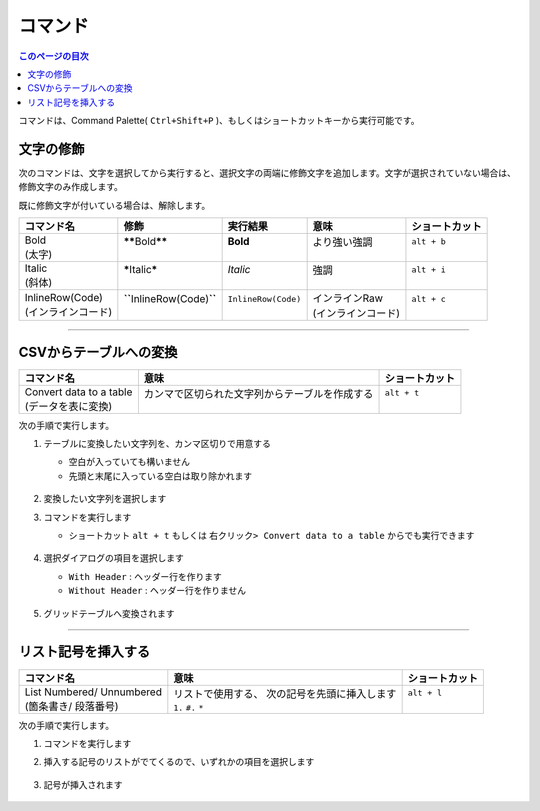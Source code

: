 コマンド
#########

.. contents:: このページの目次
   :depth: 2
   :local:


コマンドは、Command Palette( ``Ctrl+Shift+P`` )、もしくはショートカットキーから実行可能です。


文字の修飾
**********

次のコマンドは、文字を選択してから実行すると、選択文字の両端に修飾文字を追加します。文字が選択されていない場合は、修飾文字のみ作成します。

既に修飾文字が付いている場合は、解除します。


+---------------------+------------------------------------+----------------------+---------------------+----------------+
| コマンド名          | 修飾                               | 実行結果             | 意味                | ショートカット |
+=====================+====================================+======================+=====================+================+
|| Bold               || **\*\***\ Bold\ **\*\***          || **Bold**            || より強い強調       || ``alt + b``   |
|| (太字)             ||                                   ||                     ||                    ||               |
+---------------------+------------------------------------+----------------------+---------------------+----------------+
|| Italic             || **\***\ Italic\ **\***            || *Italic*            || 強調               || ``alt + i``   |
|| (斜体)             ||                                   ||                     ||                    ||               |
+---------------------+------------------------------------+----------------------+---------------------+----------------+
|| InlineRow(Code)    || **\``**\ InlineRow(Code)\ **\``** || ``InlineRow(Code)`` || インラインRaw      || ``alt + c``   |
|| (インラインコード) ||                                   ||                     || (インラインコード) ||               |
+---------------------+------------------------------------+----------------------+---------------------+----------------+

-----

.. _CSVからテーブルへの変換:

CSVからテーブルへの変換
***********************

+--------------------------+-------------------------------------------------+----------------+
| コマンド名               | 意味                                            | ショートカット |
+==========================+=================================================+================+
|| Convert data to a table || カンマで区切られた文字列からテーブルを作成する || ``alt + t``   |
|| (データを表に変換)      ||                                                ||               |
+--------------------------+-------------------------------------------------+----------------+

次の手順で実行します。

1. テーブルに変換したい文字列を、カンマ区切りで用意する

   * 空白が入っていても構いません
   * 先頭と末尾に入っている空白は取り除かれます

   .. figure:: ./../../_images/reST_doc_027.png
      :scale: 100%
      :alt: reST_doc_027.png

2. 変換したい文字列を選択します
3. コマンドを実行します

   * ショートカット ``alt + t`` もしくは ``右クリック> Convert data to a table`` からでも実行できます

   .. figure:: ./../../_images/reST_doc_026.png
      :scale: 100%
      :alt: reST_doc_026.png

4. 選択ダイアログの項目を選択します

   * ``With Header`` : ヘッダー行を作ります
   * ``Without Header`` : ヘッダー行を作りません

   .. figure:: ./../../_images/reST_doc_029.png
      :scale: 100%
      :alt: reST_doc_029.png

5. グリッドテーブルへ変換されます

   .. figure:: ./../../_images/reST_doc_028.png
      :scale: 100%
      :alt: reST_doc_028.png

-----

リスト記号を挿入する
********************

+----------------------------+------------------------------------------------+----------------+
| コマンド名                 | 意味                                           | ショートカット |
+============================+================================================+================+
|| List Numbered/ Unnumbered || リストで使用する、 次の記号を先頭に挿入します || ``alt + l``   |
|| (箇条書き/ 段落番号)      || ``1.`` ``#.`` ``*``                           ||               |
+----------------------------+------------------------------------------------+----------------+

次の手順で実行します。

1. コマンドを実行します
2. 挿入する記号のリストがでてくるので、いずれかの項目を選択します

   .. figure:: ./../../_images/reST_doc_030.png
      :scale: 100%
      :alt: reST_doc_030.png

3. 記号が挿入されます

   .. figure:: ./../../_images/reST_doc_031.png
      :scale: 100%
      :alt: reST_doc_031.png


